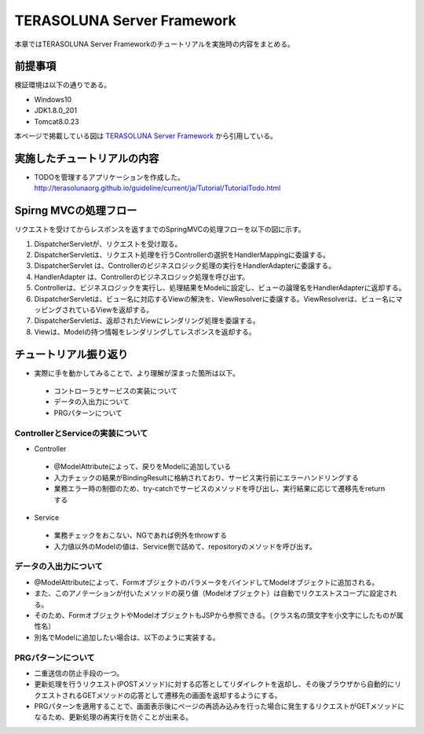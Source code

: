 TERASOLUNA Server Framework
=====================================================
本章ではTERASOLUNA Server Frameworkのチュートリアルを実施時の内容をまとめる。

前提事項
--------
検証環境は以下の通りである。

* Windows10
* JDK1.8.0_201
* Tomcat8.0.23

本ページで掲載している図は `TERASOLUNA Server Framework <http://terasolunaorg.github.io/guideline/current/ja/index.html>`_ から引用している。



実施したチュートリアルの内容
------------------------------------------
* TODOを管理するアプリケーションを作成した。
  http://terasolunaorg.github.io/guideline/current/ja/Tutorial/TutorialTodo.html

.. image:: http://terasolunaorg.github.io/guideline/current/ja/_images/image001.png


Spirng MVCの処理フロー
------------------------------------------
リクエストを受けてからレスポンスを返すまでのSpringMVCの処理フローを以下の図に示す。

.. image:: http://terasolunaorg.github.io/guideline/current/ja/_images/RequestLifecycle.png

#. DispatcherServletが、リクエストを受け取る。
#. DispatcherServletは、リクエスト処理を行うControllerの選択をHandlerMappingに委譲する。
#. DispatcherServlet は、Controllerのビジネスロジック処理の実行をHandlerAdapterに委譲する。
#. HandlerAdapter は、Controllerのビジネスロジック処理を呼び出す。
#. Controllerは、ビジネスロジックを実行し、処理結果をModelに設定し、ビューの論理名をHandlerAdapterに返却する。
#. DispatcherServletは、ビュー名に対応するViewの解決を、ViewResolverに委譲する。ViewResolverは、ビュー名にマッピングされているViewを返却する。
#. DispatcherServletは、返却されたViewにレンダリング処理を委譲する。
#. Viewは、Modelの持つ情報をレンダリングしてレスポンスを返却する。


チュートリアル振り返り
------------------------------------------
* 実際に手を動かしてみることで、より理解が深まった箇所は以下。
 * コントローラとサービスの実装について
 * データの入出力について
 * PRGパターンについて
  

ControllerとServiceの実装について
^^^^^^^^^^^^^^^^^^^^^^^^^^^^^^^^^^
* Controller
 * @ModelAttributeによって、戻りをModelに追加している
 * 入力チェックの結果がBindingResultに格納されており、サービス実行前にエラーハンドリングする
 * 業務エラー時の制御のため、try-catchでサービスのメソッドを呼び出し、実行結果に応じて遷移先をreturnする
 
* Service
 * 業務チェックをおこない、NGであれば例外をthrowする
 * 入力値以外のModelの値は、Service側で詰めて、repositoryのメソッドを呼び出す。


データの入出力について
^^^^^^^^^^^^^^^^^^^^^^
* @ModelAttributeによって、FormオブジェクトのパラメータをバインドしてModelオブジェクトに追加される。
* また、このアノテーションが付いたメソッドの戻り値（Modelオブジェクト）は自動でリクエストスコープに設定される。
* そのため、FormオブジェクトやModelオブジェクトもJSPから参照できる。（クラス名の頭文字を小文字にしたものが属性名）
* 別名でModelに追加したい場合は、以下のように実装する。

  .. sourcecode:: java
     :linenos:

     model.addAttribute("todos",todos);

PRGパターンについて
^^^^^^^^^^^^^^^^^^^^
* 二重送信の防止手段の一つ。
* 更新処理を行うリクエスト(POSTメソッド)に対する応答としてリダイレクトを返却し、その後ブラウザから自動的にリクエストされるGETメソッドの応答として遷移先の画面を返却するようにする。
* PRGパターンを適用することで、画面表示後にページの再読み込みを行った場合に発生するリクエストがGETメソッドになるため、更新処理の再実行を防ぐことが出来る。

